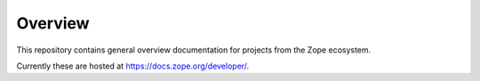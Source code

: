 Overview
========

This repository contains general overview documentation for projects
from the Zope ecosystem.

Currently these are hosted at https://docs.zope.org/developer/.
